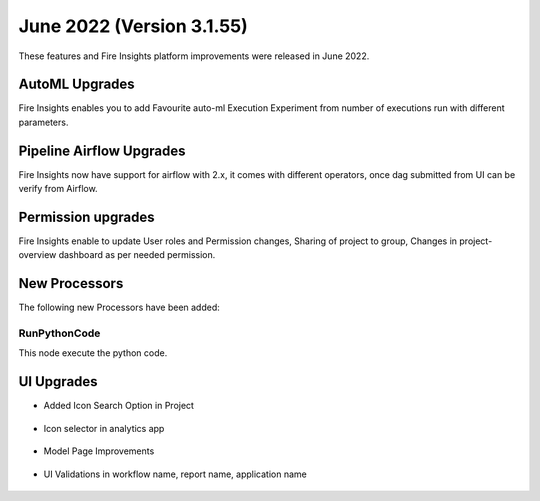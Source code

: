 June 2022 (Version 3.1.55)
========

These features and Fire Insights platform improvements were released in June 2022.

AutoML Upgrades
--------

Fire Insights enables you to add Favourite auto-ml Execution Experiment from number of executions run with different parameters.

.. figure:: ..//_assets/releases/june-2022/automl_exp.PNG
   :alt: auto-ml
   :width: 70%

Pipeline Airflow Upgrades
------------

Fire Insights now have support for airflow with 2.x, it comes with different operators, once dag submitted from UI can be verify from Airflow.

.. figure:: ..//_assets/releases/june-2022/pipeline_node.PNG
   :alt: auto-ml
   :width: 70%

.. figure:: ..//_assets/releases/june-2022/airflow_dag.PNG
   :alt: auto-ml
   :width: 70%
   
   
Permission upgrades
---------------

Fire Insights enable to update User roles and Permission changes, Sharing of project to group, Changes in project-overview dashboard as per needed permission.

.. figure:: ..//_assets/releases/june-2022/permission.PNG
   :alt: auto-ml
   :width: 70%


New Processors
---------------

The following new Processors have been added:

RunPythonCode
+++++

This node execute the python code.

.. figure:: ..//_assets/releases/june-2022/python-code.PNG
   :alt: auto-ml
   :width: 70%

UI Upgrades
------

- Added Icon Search Option in Project

.. figure:: ..//_assets/releases/june-2022/search-icon-selector.PNG
   :alt: auto-ml
   :width: 70%

- Icon selector in analytics app

.. figure:: ..//_assets/releases/june-2022/application_icon.PNG
   :alt: auto-ml
   :width: 70%

- Model Page Improvements

.. figure:: ..//_assets/releases/june-2022/model-summary.PNG
   :alt: auto-ml
   :width: 70%
   
.. figure:: ..//_assets/releases/june-2022/features-importance.PNG
   :alt: auto-ml
   :width: 70%   

- UI Validations in workflow name, report name, application name

.. figure:: ..//_assets/releases/june-2022/application_validations.PNG
   :alt: auto-ml
   :width: 70%   
